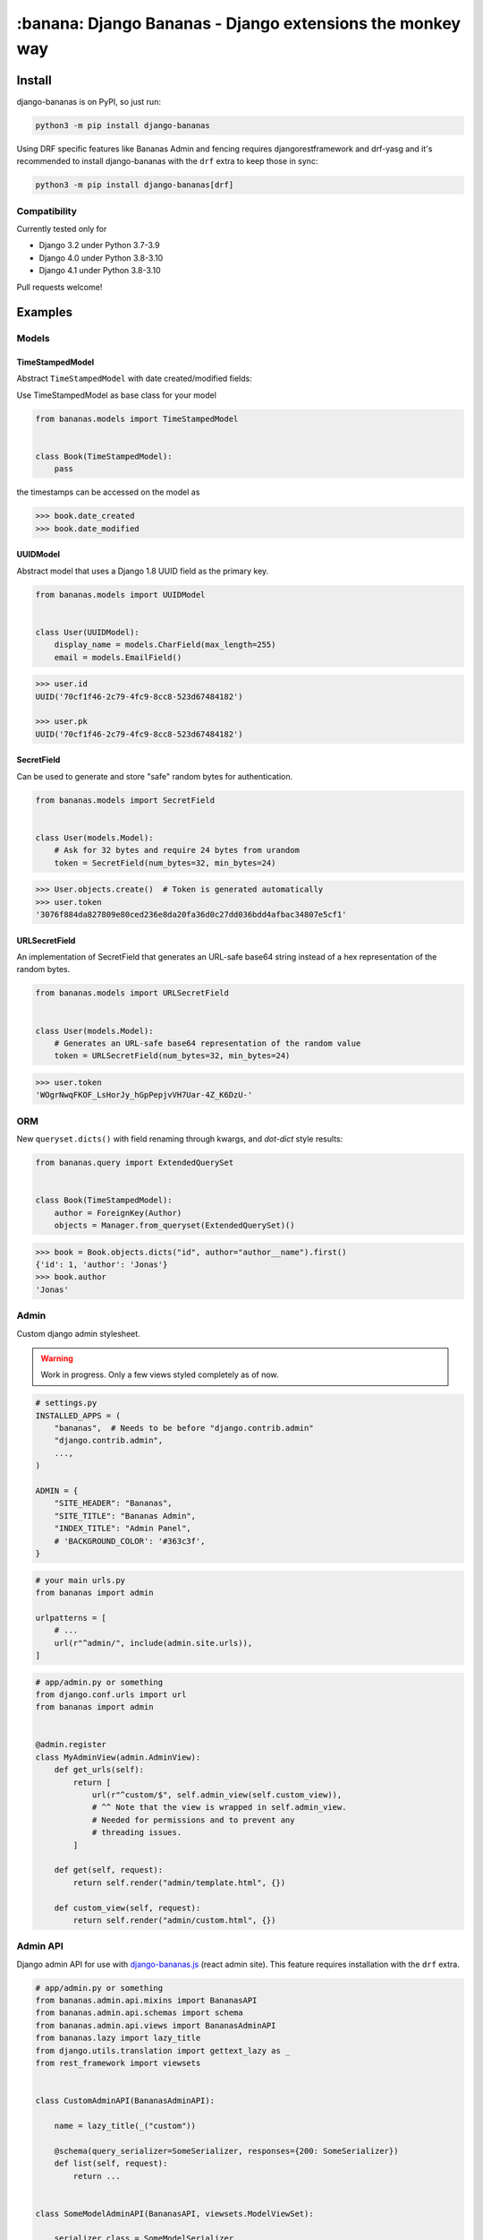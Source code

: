================================================================================
:banana: Django Bananas - Django extensions the monkey way
================================================================================

.. image:: https://github.com/5monkeys/django-bananas/workflows/CI/badge.svg
  :target: https://github.com/5monkeys/django-bananas/actions

.. image:: https://img.shields.io/pypi/v/django-bananas.svg
  :target: https://pypi.python.org/pypi/django-bananas/

--------------------------------------------------------------------------------
 Install
--------------------------------------------------------------------------------

django-bananas is on PyPI, so just run:

.. code-block:: bash

    python3 -m pip install django-bananas

Using DRF specific features like Bananas Admin and fencing requires
djangorestframework and drf-yasg and it's recommended to install django-bananas
with the ``drf`` extra to keep those in sync:

.. code-block:: bash

    python3 -m pip install django-bananas[drf]

++++++++++++++++++++++++++++++++++++++++++++++++++++++++++++++++++++++++++++++++
 Compatibility
++++++++++++++++++++++++++++++++++++++++++++++++++++++++++++++++++++++++++++++++

Currently tested only for

-   Django 3.2 under Python 3.7-3.9
-   Django 4.0 under Python 3.8-3.10
-   Django 4.1 under Python 3.8-3.10

Pull requests welcome!

--------------------------------------------------------------------------------
 Examples
--------------------------------------------------------------------------------

++++++++++++++++++++++++++++++++++++++++++++++++++++++++++++++++++++++++++++++++
 Models
++++++++++++++++++++++++++++++++++++++++++++++++++++++++++++++++++++++++++++++++

TimeStampedModel
================================================================================

Abstract ``TimeStampedModel`` with date created/modified fields:

Use TimeStampedModel as base class for your model

.. code-block:: py

    from bananas.models import TimeStampedModel


    class Book(TimeStampedModel):
        pass


the timestamps can be accessed on the model as

.. code-block:: pycon

    >>> book.date_created
    >>> book.date_modified


UUIDModel
================================================================================

Abstract model that uses a Django 1.8 UUID field as the primary key.

.. code-block:: py

    from bananas.models import UUIDModel


    class User(UUIDModel):
        display_name = models.CharField(max_length=255)
        email = models.EmailField()

.. code-block:: pycon

    >>> user.id
    UUID('70cf1f46-2c79-4fc9-8cc8-523d67484182')

    >>> user.pk
    UUID('70cf1f46-2c79-4fc9-8cc8-523d67484182')

SecretField
================================================================================

Can be used to generate and store "safe" random bytes for authentication.

.. code-block:: py

    from bananas.models import SecretField


    class User(models.Model):
        # Ask for 32 bytes and require 24 bytes from urandom
        token = SecretField(num_bytes=32, min_bytes=24)

.. code-block:: pycon

    >>> User.objects.create()  # Token is generated automatically
    >>> user.token
    '3076f884da827809e80ced236e8da20fa36d0c27dd036bdd4afbac34807e5cf1'



URLSecretField
================================================================================

An implementation of SecretField that generates an URL-safe base64 string
instead of a hex representation of the random bytes.


.. code-block:: py

    from bananas.models import URLSecretField


    class User(models.Model):
        # Generates an URL-safe base64 representation of the random value
        token = URLSecretField(num_bytes=32, min_bytes=24)

.. code-block:: pycon

    >>> user.token
    'WOgrNwqFKOF_LsHorJy_hGpPepjvVH7Uar-4Z_K6DzU-'


++++++++++++++++++++++++++++++++++++++++++++++++++++++++++++++++++++++++++++++++
 ORM
++++++++++++++++++++++++++++++++++++++++++++++++++++++++++++++++++++++++++++++++

New ``queryset.dicts()`` with field renaming through kwargs, and `dot-dict`
style results:

.. code-block:: py

    from bananas.query import ExtendedQuerySet


    class Book(TimeStampedModel):
        author = ForeignKey(Author)
        objects = Manager.from_queryset(ExtendedQuerySet)()

.. code-block:: pycon

    >>> book = Book.objects.dicts("id", author="author__name").first()
    {'id': 1, 'author': 'Jonas'}
    >>> book.author
    'Jonas'

++++++++++++++++++++++++++++++++++++++++++++++++++++++++++++++++++++++++++++++++
 Admin
++++++++++++++++++++++++++++++++++++++++++++++++++++++++++++++++++++++++++++++++

Custom django admin stylesheet.

.. warning:: Work in progress. Only a few views styled completely as of now.

.. code-block:: py

    # settings.py
    INSTALLED_APPS = (
        "bananas",  # Needs to be before "django.contrib.admin"
        "django.contrib.admin",
        ...,
    )

    ADMIN = {
        "SITE_HEADER": "Bananas",
        "SITE_TITLE": "Bananas Admin",
        "INDEX_TITLE": "Admin Panel",
        # 'BACKGROUND_COLOR': '#363c3f',
    }

.. code-block:: py

    # your main urls.py
    from bananas import admin

    urlpatterns = [
        # ...
        url(r"^admin/", include(admin.site.urls)),
    ]

.. code-block:: py

    # app/admin.py or something
    from django.conf.urls import url
    from bananas import admin


    @admin.register
    class MyAdminView(admin.AdminView):
        def get_urls(self):
            return [
                url(r"^custom/$", self.admin_view(self.custom_view)),
                # ^^ Note that the view is wrapped in self.admin_view.
                # Needed for permissions and to prevent any
                # threading issues.
            ]

        def get(self, request):
            return self.render("admin/template.html", {})

        def custom_view(self, request):
            return self.render("admin/custom.html", {})


++++++++++++++++++++++++++++++++++++++++++++++++++++++++++++++++++++++++++++++++
 Admin API
++++++++++++++++++++++++++++++++++++++++++++++++++++++++++++++++++++++++++++++++

Django admin API for use with `django-bananas.js
<https://github.com/5monkeys/django-bananas.js/>`_ (react admin site). This
feature requires installation with the ``drf`` extra.

.. code-block:: py

    # app/admin.py or something
    from bananas.admin.api.mixins import BananasAPI
    from bananas.admin.api.schemas import schema
    from bananas.admin.api.views import BananasAdminAPI
    from bananas.lazy import lazy_title
    from django.utils.translation import gettext_lazy as _
    from rest_framework import viewsets


    class CustomAdminAPI(BananasAdminAPI):

        name = lazy_title(_("custom"))

        @schema(query_serializer=SomeSerializer, responses={200: SomeSerializer})
        def list(self, request):
            return ...


    class SomeModelAdminAPI(BananasAPI, viewsets.ModelViewSet):

        serializer_class = SomeModelSerializer

        def list(self, request):
            return ...

.. code-block:: py

    # app/urls.py or something
    from bananas.admin import api
    from django.conf.urls import include, path

    from .admin import CustomAdminAPI, SomeModelAdminAPI

    api.register(CustomAdminAPI)
    api.register(SomeModelAdminAPI)

    urlpatterns = [
        path(r"^api/", include("bananas.admin.api.urls")),
    ]

.. code-block:: py

   # setting.py
   ADMIN = {
       "API": {
           # Optional: override the default OpenAPI schemes
           "SCHEMES": ["https"],
       }
   }


++++++++++++++++++++++++++++++++++++++++++++++++++++++++++++++++++++++++++++++++
 Database URLs
++++++++++++++++++++++++++++++++++++++++++++++++++++++++++++++++++++++++++++++++

Parse database information from a URL, kind of like SQLAlchemy.

Engines
================================================================================

Currently supported engines are:

==============================  ===========================================
 URI scheme                     Engine
==============================  ===========================================
 pgsql, postgres, postgresql    django.db.backends.postgresql_psycopg2
 mysql                          django.db.backends.mysql
 oracle                         django.db.backends.oracle
 sqlite, sqlite3                django.db.backends.sqlite3
 mysqlgis                       django.contrib.gis.db.backends.mysql
 oraclegis                      django.contrib.gis.db.backends.oracle
 postgis                        django.contrib.gis.db.backends.postgis
 spatialite                     django.contrib.gis.db.backends.spatialite
==============================  ===========================================

You can add your own by running ``register(scheme, module_name)`` before parsing.

database_conf_from_url(url)
  Return a django-style database configuration based on ``url``.

  :param url: Database URL
  :return: Django-style database configuration dict

  Example:

  .. code-block:: pycon

      >>> from bananas.url import database_conf_from_url
      >>> conf = database_conf_from_url(
      ...     "pgsql://joar:hunter2@5monkeys.se:4242/tweets/tweetschema?hello=world"
      ... )
      >>> sorted(conf.items())  # doctest: +NORMALIZE_WHITESPACE
      [('ENGINE', 'django.db.backends.postgresql_psycopg2'),
       ('HOST', '5monkeys.se'),
       ('NAME', 'tweets'),
       ('PARAMS', {'hello': 'world'}),
       ('PASSWORD', 'hunter2'),
       ('PORT', 4242),
       ('SCHEMA', 'tweetschema'),
       ('USER', 'joar')]


++++++++++++++++++++++++++++++++++++++++++++++++++++++++++++++++++++++++++++++++
bananas.environment - Helpers to get setting values from environment variables
++++++++++++++++++++++++++++++++++++++++++++++++++++++++++++++++++++++++++++++++

``bananas.environment.env`` is a wrapper around ``os.environ``, it provides the
standard ``.get(key, value)``, method to get a value for a key, or a default if
the key is not set - by default that default is ``None`` as you would expect.
What is more useful is the additional type-parsing ``.get_*`` methods it
provides:

-   ``get_bool``
-   ``get_int``
-   ``get_list``, ``get_set``, ``get_tuple``


:get_int:

    .. code-block:: pycon

        >>> # env ONE=1
        >>> env.get_int("ONE")
        1
        >>> env.get_int("TWO")  # Not set
        None
        >>> env.get_int("TWO", -1)  # Not set, default to -1
        -1


:get_bool:

    returns ``True`` if the environment variable value is any of,
    case-insensitive:

    -   ``"true"``
    -   ``"yes"``
    -   ``"on"``
    -   ``"1"``

    returns ``False`` if the environment variable value is any of,
    case-insensitive:

    -   ``"false"``
    -   ``"no"``
    -   ``"off"``
    -   ``"0"``

    if the value is set to anything other than above, the default value will be returned instead.

    e.g.:

    .. code-block:: pycon

        >>> # env CAN_DO=1 NO_THANKS=false NO_HABLA=f4lse
        >>> env.get_bool("CAN_DO")
        True
        >>> env.get_bool("NO_THANKS")
        False
        >>> env.get_bool("NO_HABLA")  # Set, but not valid
        None
        >>> env.get_bool("NO_HABLA", True)  # Set, but not valid, with default
        True
        >>> env.get_bool("IS_NONE")  # Not set
        None
        >>> env.get_bool("IS_NONE", False)  # Not set, default provided
        False


:get_tuple, get_list, get_set:

    Returns a ``tuple``, ``list`` or ``set`` of the environment variable string,
    split by the ascii comma character. e.g.:

    .. code-block:: pycon

        >>> # env FOOS=foo,foo,bar
        >>> get_list("FOO")
        ['foo', 'foo', 'bar']
        >>> get_set("FOO")
        set(['foo', 'bar'])

++++++++++++++++++++++++++++++++++++++++++++++++++++++++++++++++++++++++++++++++
bananas.secrets - Helpers for getting secrets from files
++++++++++++++++++++++++++++++++++++++++++++++++++++++++++++++++++++++++++++++++

Is useful for getting the content of secrets stored in files. One usecase is `docker secrets
<https://docs.docker.com/engine/swarm/secrets/>`_.

``BANANAS_SECRETS_DIR`` can be used to configure the directory that secrets live in. Defaults to ``/run/secrets/``.

.. code-block:: pycon

    >>> from bananas import secrets

    >>> secrets.get_secret("hemlis")
    "topsecret"

++++++++++++++++++++++++++++++++++++++++++++++++++++++++++++++++++++++++++++++++
bananas.drf.fencing - Fence DRF views with HTTP conditional headers
++++++++++++++++++++++++++++++++++++++++++++++++++++++++++++++++++++++++++++++++

Building blocks for composing HTTP conditionals to guard DRF views. Built to
work well in conjunction with ``BananasAdminAPI`` and ``TimeStampedModel``. This
feature requires installation with the ``drf`` extra.

Fences add a header parameter to the exposed OpenAPI schema if you're using
drf-yasg.

``allow_if_unmodified_since``
=============================

Make a view-set for a ``TimeStampedModel`` only accept updates when
``If-Unmodified-Since`` specifies a date before the ``date_modified`` of the
updated instance.

Due to comparing datetime instances, using ``allow_if_unmodified_since``
requires running Django with timezone support enabled, ``USE_TZ = TRUE``.

.. code-block:: python

    from bananas.drf.fencing import FencedUpdateModelMixin, allow_if_unmodified_since


    class ItemAPI(FencedUpdateModelMixin, GenericViewSet):
        fence = allow_if_unmodified_since()
        serializer_class = ItemSerializer

``allow_if_match``
==================

Make a view-set that requires passing a version string in ``If-Match`` and
rejects requests when the given version does not match the ``version`` attribute
of the updated instance.

.. code-block:: python

    from bananas.drf.fencing import FencedUpdateModelMixin, allow_if_match


    class ItemAPI(FencedUpdateModelMixin, GenericViewSet):
        fence = allow_if_match(operator.attrgetter("version"))
        serializer_class = ItemSerializer

``Fence``
=========

Example implementing a fence for ``If-Modified-Since``:

.. code-block:: python

    import operator
    from drf_yasg import openapi
    from rest_framework import status
    from rest_framework.exceptions import APIException
    from bananas.drf.fencing import Fence, header_date_parser, parse_date_modified


    class NotModified(APIException):
        status_code = status.HTTP_304_NOT_MODIFIED
        default_detail = "An HTTP precondition failed"
        default_code = "not_modified"


    allow_if_not_modified_since = Fence(
        get_token=header_date_parser("If-Modified-Since"),
        compare=operator.gt,
        get_version=parse_date_modified,
        openapi_parameter=openapi.Parameter(
            in_=openapi.IN_HEADER,
            name="If-Modified-Since",
            type=openapi.TYPE_STRING,
            required=True,
            description=(
                "Time of last edit of the client's representation of the resource in "
                "RFC7231 format."
            ),
        ),
        rejection=NotModified("The resource is unmodified"),
    )

++++++++++++++++++++++++++++++++++++++++++++++++++++++++++++++++++++++++++++++++
Contributing
++++++++++++++++++++++++++++++++++++++++++++++++++++++++++++++++++++++++++++++++

Contributing is welcome in the form of PRs and issues. If you want to add a
bigger feature or contribute with a large change in current behaviour it's
always a good idea to start a discussion with an issue before getting started.

New additions will be expected to have 100% test coverage as well as type hints
and documentation to be considered to be merged.

Development
===========

Testing and development requirements can be installed using package extras
``test`` and ``dev`` respectively. You'll most likely always want to install the
``drf`` extra when installing ``dev``.

To get started, setup a virtualenv and then install test requirements and run
tests and checks on Python 3.9/Django 3.1 with:

.. code-block:: bash

    python3 -m pip install -e .[test]
    TOXENV=py39-django31,checks python3 -m tox

You can install development requirements into your virtualenv. Linting and
formatting uses pre-commit which you could also install on a system level.

.. code-block:: bash

    python3 -m pip install -e .[dev,drf]
    make type-check
    pre-commit run --all-files

After installing pre-commit, you can enable hooks to have it run before you
publish pull requests.

.. code-block:: bash

    pre-commit install -t pre-push

After installing ``dev`` you can also run tests without tox for rapid iteration
and select specific tests with the ``test`` argument to ``make test``:

.. code-block:: bash

    make test test='tests.test_admin.APITest.test_logout'
